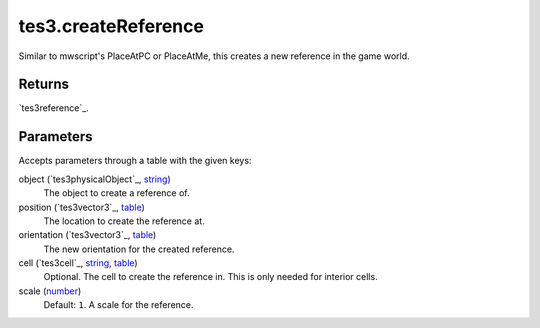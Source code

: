 tes3.createReference
====================================================================================================

Similar to mwscript's PlaceAtPC or PlaceAtMe, this creates a new reference in the game world.

Returns
----------------------------------------------------------------------------------------------------

`tes3reference`_.

Parameters
----------------------------------------------------------------------------------------------------

Accepts parameters through a table with the given keys:

object (`tes3physicalObject`_, `string`_)
    The object to create a reference of.

position (`tes3vector3`_, `table`_)
    The location to create the reference at.

orientation (`tes3vector3`_, `table`_)
    The new orientation for the created reference.

cell (`tes3cell`_, `string`_, `table`_)
    Optional. The cell to create the reference in. This is only needed for interior cells.

scale (`number`_)
    Default: ``1``. A scale for the reference.

.. _`bool`: ../../../lua/type/boolean.html
.. _`nil`: ../../../lua/type/nil.html
.. _`table`: ../../../lua/type/table.html
.. _`string`: ../../../lua/type/string.html
.. _`number`: ../../../lua/type/number.html
.. _`boolean`: ../../../lua/type/boolean.html
.. _`function`: ../../../lua/type/function.html
